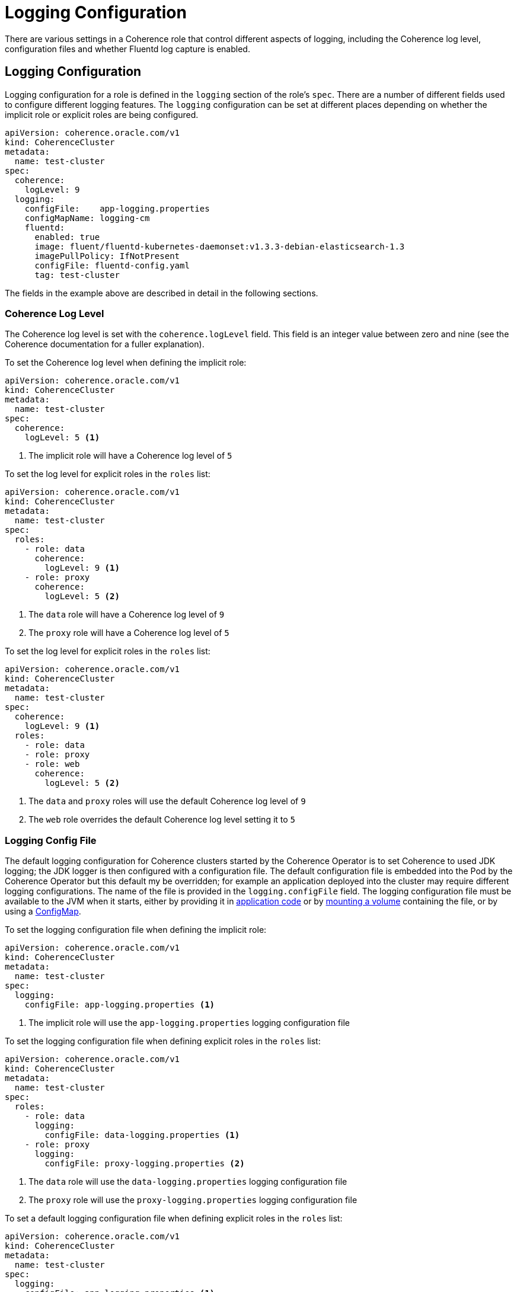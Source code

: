 ///////////////////////////////////////////////////////////////////////////////

    Copyright (c) 2019 Oracle and/or its affiliates. All rights reserved.

    Licensed under the Apache License, Version 2.0 (the "License");
    you may not use this file except in compliance with the License.
    You may obtain a copy of the License at

        http://www.apache.org/licenses/LICENSE-2.0

    Unless required by applicable law or agreed to in writing, software
    distributed under the License is distributed on an "AS IS" BASIS,
    WITHOUT WARRANTIES OR CONDITIONS OF ANY KIND, either express or implied.
    See the License for the specific language governing permissions and
    limitations under the License.

///////////////////////////////////////////////////////////////////////////////

= Logging Configuration

There are various settings in a Coherence role that control different aspects of logging, including the Coherence
log level, configuration files and whether Fluentd log capture is enabled.

== Logging Configuration

Logging configuration for a role is defined in the `logging` section of the role's `spec`. There are a number of different
fields used to configure different logging features. The `logging` configuration can be set at different places depending
on whether the implicit role or explicit roles are being configured.

[source,yaml]
----
apiVersion: coherence.oracle.com/v1
kind: CoherenceCluster
metadata:
  name: test-cluster
spec:
  coherence:
    logLevel: 9
  logging:
    configFile:    app-logging.properties
    configMapName: logging-cm
    fluentd:
      enabled: true
      image: fluent/fluentd-kubernetes-daemonset:v1.3.3-debian-elasticsearch-1.3
      imagePullPolicy: IfNotPresent
      configFile: fluentd-config.yaml
      tag: test-cluster
----

The fields in the example above are described in detail in the following sections.


=== Coherence Log Level

The Coherence log level is set with the `coherence.logLevel` field. This field is an integer value between zero and nine
(see the Coherence documentation for a fuller explanation).

To set the Coherence log level when defining the implicit role:

[source,yaml]
----
apiVersion: coherence.oracle.com/v1
kind: CoherenceCluster
metadata:
  name: test-cluster
spec:
  coherence:
    logLevel: 5 <1>
----

<1> The implicit role will have a Coherence log level of `5`

To set the log level for explicit roles in the `roles` list:

[source,yaml]
----
apiVersion: coherence.oracle.com/v1
kind: CoherenceCluster
metadata:
  name: test-cluster
spec:
  roles:
    - role: data
      coherence:
        logLevel: 9 <1>
    - role: proxy
      coherence:
        logLevel: 5 <2>
----

<1> The `data` role will have a Coherence log level of `9`
<2> The `proxy` role will have a Coherence log level of `5`

To set the log level for explicit roles in the `roles` list:

[source,yaml]
----
apiVersion: coherence.oracle.com/v1
kind: CoherenceCluster
metadata:
  name: test-cluster
spec:
  coherence:
    logLevel: 9 <1>
  roles:
    - role: data
    - role: proxy
    - role: web
      coherence:
        logLevel: 5 <2>
----

<1> The `data` and `proxy` roles will use the default Coherence log level of `9`
<2> The `web` role overrides the default Coherence log level setting it to `5`


=== Logging Config File

The default logging configuration for Coherence clusters started by the Coherence Operator is to set Coherence to used
JDK logging; the JDK logger is then configured with a configuration file. The default configuration file is embedded into
the Pod by the Coherence Operator but this default my be overridden; for example an application deployed into the cluster
may require different logging configurations. The name of the file is provided in the `logging.configFile` field.
The logging configuration file must be available to the JVM when it starts, either by providing it in
<<clusters/065_application_image.adoc,application code>> or by <<clusters/150_volumes.adoc,mounting a volume>> containing
the file, or by using a <<configmap,ConfigMap>>.

To set the logging configuration file when defining the implicit role:

[source,yaml]
----
apiVersion: coherence.oracle.com/v1
kind: CoherenceCluster
metadata:
  name: test-cluster
spec:
  logging:
    configFile: app-logging.properties <1>
----

<1> The implicit role will use the `app-logging.properties` logging configuration file


To set the logging configuration file when defining explicit roles in the `roles` list:

[source,yaml]
----
apiVersion: coherence.oracle.com/v1
kind: CoherenceCluster
metadata:
  name: test-cluster
spec:
  roles:
    - role: data
      logging:
        configFile: data-logging.properties <1>
    - role: proxy
      logging:
        configFile: proxy-logging.properties <2>
----

<1> The `data` role will use the `data-logging.properties` logging configuration file
<2> The `proxy` role will use the `proxy-logging.properties` logging configuration file


To set a default logging configuration file when defining explicit roles in the `roles` list:

[source,yaml]
----
apiVersion: coherence.oracle.com/v1
kind: CoherenceCluster
metadata:
  name: test-cluster
spec:
  logging:
    configFile: app-logging.properties <1>
  roles:
    - role: data
    - role: proxy
    - role: web
      logging:
        configFile: web-logging.properties <2>
----

<1> The `app-logging.properties` logging configuration file is set as the default ans will be used by the `data` and
`proxy` roles.
<2> The `web` role has a specific configuration file set and will use the `web-logging.properties` file


[#configmap]
=== Logging ConfigMap

The `logging.ConfigMap` field can be used to specify the name of a `ConfigMap` that contains the logging configuration file
to use. The `ConfigMap` should exist in the same namespace as the Coherence cluster.

TBD...

== Fluentd Logging Configuration
The Coherence Operator allows Coherence cluster `Pods` to be configured with a Fluentd side-car container that will push
Coherence logs to Elasticsearch. The configuration for Fluentd is in the `logging.fluentd` section of the spec.

TBD...